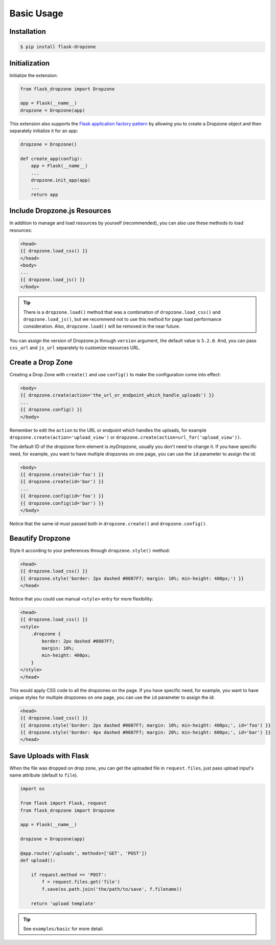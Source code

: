 Basic Usage
=============

Installation
------------

.. code-block:: bash

    $ pip install flask-dropzone

Initialization
---------------

Initialize the extension:

.. code-block:: python

    from flask_dropzone import Dropzone

    app = Flask(__name__)
    dropzone = Dropzone(app)

This extension also supports the `Flask application factory
pattern <http://flask.pocoo.org/docs/latest/patterns/appfactories/>`__
by allowing you to create a Dropzone object and then separately
initialize it for an app:

.. code-block:: python

    dropzone = Dropzone()

    def create_app(config):
        app = Flask(__name__)
        ...
        dropzone.init_app(app)
        ...
        return app

Include Dropzone.js Resources
-------------------------------

In addition to manage and load resources by yourself
(recommended), you can also use these methods to load resources:

.. code-block:: jinja

    <head>
    {{ dropzone.load_css() }}
    </head>
    <body>
    ...
    {{ dropzone.load_js() }}
    </body>

.. tip::
    There is a ``dropzone.load()`` method that was a combination of
    ``dropzone.load_css()`` and ``dropzone.load_js()``, but we recommend not
    to use this method for page load performance consideration. Also,
    ``dropzone.load()`` will be removed in the near future.

You can assign the version of Dropzone.js through ``version`` argument,
the default value is ``5.2.0``. And, you can pass ``css_url`` and
``js_url`` separately to customize resources URL.

Create a Drop Zone
-------------------

Creating a Drop Zone with ``create()`` and use ``config()``
to make the configuration come into effect:

.. code-block:: jinja

    <body>
    {{ dropzone.create(action='the_url_or_endpoint_which_handle_uploads') }}
    ...
    {{ dropzone.config() }}
    </body>

Remember to edit the ``action`` to the URL or endpoint which handles the
uploads, for example ``dropzone.create(action='upload_view')`` or
``dropzone.create(action=url_for('upload_view'))``.

The default ID of the dropzone form element is `myDropzone`, usually you don't
need to change it. If you have specific need, for example, you want to have multiple
dropzones on one page, you can use the ``id`` parameter to assign the id:

.. code-block:: jinja
    
    <body>
    {{ dropzone.create(id='foo') }}
    {{ dropzone.create(id='bar') }}
    ...
    {{ dropzone.config(id='foo') }}
    {{ dropzone.config(id='bar') }}
    </body>

Notice that the same id must passed both in ``dropzone.create()`` and ``dropzone.config()``.

Beautify Dropzone
-----------------

Style it according to your preferences through ``dropzone.style()`` method:

.. code-block:: jinja

    <head>
    {{ dropzone.load_css() }}
    {{ dropzone.style('border: 2px dashed #0087F7; margin: 10%; min-height: 400px;') }}
    </head>

Notice that you could use manual ``<style>`` entry for more flexibility:

.. code-block:: jinja

    <head>
    {{ dropzone.load_css() }}
    <style>
        .dropzone {
            border: 2px dashed #0087F7;
            margin: 10%;
            min-height: 400px;
        }
    </style>
    </head>

This would apply CSS code to all the dropzones on the page. If you have specific need, for example,
you want to have unique styles for multiple dropzones on one page, you can use the ``id`` parameter to
assign the id:

.. code-block:: jinja

    <head>
    {{ dropzone.load_css() }}
    {{ dropzone.style('border: 2px dashed #0087F7; margin: 10%; min-height: 400px;', id='foo') }}
    {{ dropzone.style('border: 4px dashed #0087F7; margin: 20%; min-height: 600px;', id='bar') }}
    </head>

Save Uploads with Flask
-----------------------

When the file was dropped on drop zone, you can get the uploaded file
in ``request.files``, just pass upload input's name attribute (default to ``file``).

.. code-block:: python

    import os

    from flask import Flask, request
    from flask_dropzone import Dropzone

    app = Flask(__name__)

    dropzone = Dropzone(app)

    @app.route('/uploads', methods=['GET', 'POST'])
    def upload():

        if request.method == 'POST':
            f = request.files.get('file')
            f.save(os.path.join('the/path/to/save', f.filename))

        return 'upload template'


.. tip:: See ``examples/basic`` for more detail.

